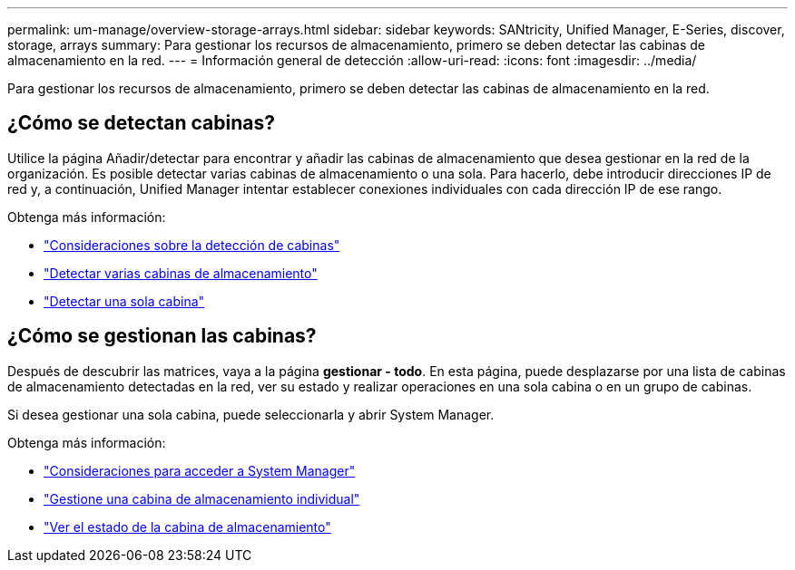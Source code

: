 ---
permalink: um-manage/overview-storage-arrays.html 
sidebar: sidebar 
keywords: SANtricity, Unified Manager, E-Series, discover, storage, arrays 
summary: Para gestionar los recursos de almacenamiento, primero se deben detectar las cabinas de almacenamiento en la red. 
---
= Información general de detección
:allow-uri-read: 
:icons: font
:imagesdir: ../media/


[role="lead"]
Para gestionar los recursos de almacenamiento, primero se deben detectar las cabinas de almacenamiento en la red.



== ¿Cómo se detectan cabinas?

Utilice la página Añadir/detectar para encontrar y añadir las cabinas de almacenamiento que desea gestionar en la red de la organización. Es posible detectar varias cabinas de almacenamiento o una sola. Para hacerlo, debe introducir direcciones IP de red y, a continuación, Unified Manager intentar establecer conexiones individuales con cada dirección IP de ese rango.

Obtenga más información:

* link:considerations-for-discovering-arrays.html["Consideraciones sobre la detección de cabinas"]
* link:discover-multiple-arrays.html["Detectar varias cabinas de almacenamiento"]
* link:discover-single-array.html["Detectar una sola cabina"]




== ¿Cómo se gestionan las cabinas?

Después de descubrir las matrices, vaya a la página *gestionar - todo*. En esta página, puede desplazarse por una lista de cabinas de almacenamiento detectadas en la red, ver su estado y realizar operaciones en una sola cabina o en un grupo de cabinas.

Si desea gestionar una sola cabina, puede seleccionarla y abrir System Manager.

Obtenga más información:

* link:launch-considerations.html["Consideraciones para acceder a System Manager"]
* link:launch-system-manager.html["Gestione una cabina de almacenamiento individual"]
* link:storage-array-status.html["Ver el estado de la cabina de almacenamiento"]

